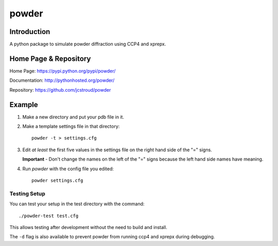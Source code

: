 ========
 powder 
========

Introduction
------------

A python package to simulate powder diffraction using CCP4 and xprepx.


Home Page & Repository
----------------------

Home Page: https://pypi.python.org/pypi/powder/

Documentation: http://pythonhosted.org/powder/

Repository: https://github.com/jcstroud/powder


Example
-------

1. Make a new directory and put your pdb file in it.
2. Make a template settings file in that directory::

     powder -t > settings.cfg

3. Edit *at least* the first five values in the settings
   file on the right hand side of the "=" signs.

   **Important** - Don't change the names on the left
   of the "=" signs because the left hand side names have meaning.

4. Run *powder* with the config file you edited::

     powder settings.cfg


Testing Setup
~~~~~~~~~~~~~

You can test your setup in the test directory with the command::

     ./powder-test test.cfg

This allows testing after development without the need to build and install.

The ``-d`` flag is also available to prevent powder from running ccp4 and
xprepx during debugging.

